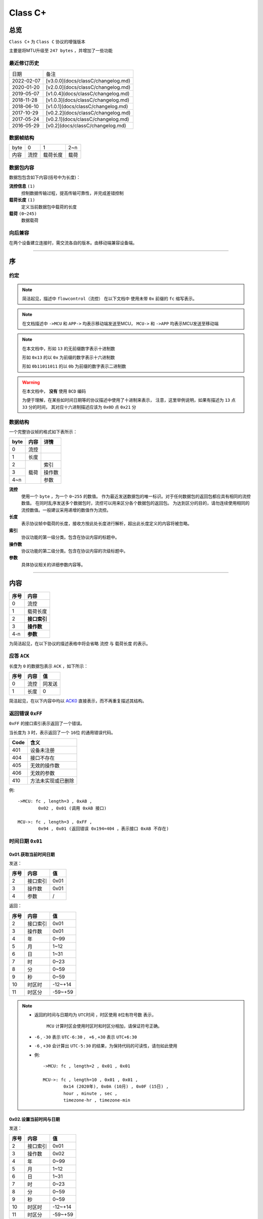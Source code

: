 
===========
 Class  C+
===========

总览
#################

``Class C+`` 为 ``Class C`` 协议的增强版本

主要是将MTU升级至 ``247 bytes`` ，并增加了一些功能

最近修订历史
====================

.. list-table::

	* - 日期
	  - 备注
	* - 2022-02-07
	  - [v3.0.0](docs/classC/changelog.md)
	* - 2020-01-20
	  - [v2.0.0](docs/classC/changelog.md)
	* - 2019-05-07
	  - [v1.0.4](docs/classC/changelog.md)
	* - 2018-11-28
	  - [v1.0.3](docs/classC/changelog.md)
	* - 2018-06-10
	  - [v1.0.1](docs/classC/changelog.md)
	* - 2017-10-29
	  - [v0.2.2](docs/classC/changelog.md)
	* - 2017-05-24
	  - [v0.2.1](docs/classC/changelog.md)
	* - 2016-05-29
	  - [v0.2](docs/classC/changelog.md)


数据帧结构
====================

.. list-table::

	* - byte
	  - 0
	  - 1
	  - 2~n
	* - 内容
	  - 流控
	  - 载荷长度
	  - 载荷

数据包内容
====================

数据包包含如下内容(括号中为长度)：

**流控信息** ``(1)``
	控制数据传输过程，提高传输可靠性，并完成差错控制

**载荷长度** ``(1)``
	定义当前数据包中载荷的长度

**载荷** ``(0~245)``
	数据载荷


向后兼容
====================

在两个设备建立连接时，需交流各自的版本。由移动端兼容设备端。

-------------

序
###################

约定
===================

.. note::
  简洁起见，描述中 ``flowcontrol（流控）`` 在以下文档中
  使用未带 ``0x`` 前缀的 ``fc`` 缩写表示。

.. note::
  在文档描述中 ``->MCU`` 和 ``APP->`` 均表示移动端发送至MCU，
  ``MCU->`` 和 ``->APP`` 均表示MCU发送至移动端

.. note::
  在本文档中，形如 ``13`` 的无前缀数字表示十进制数

  形如 ``0x13`` 的以 ``0x`` 为前缀的数字表示十六进制数

  形如 ``0b11011011`` 的以 ``0b`` 为前缀的数字表示二进制数

.. warning::
  在本文档中， **没有** 使用 ``BCD`` 编码

  为便于理解，在某些如时间日期等的协议描述中使用了十进制来表示，
  注意，这里举例说明，如果有描述为 ``13`` 点 ``33`` 分的时间，
  其对应十六进制描述应该为 ``0x0D`` 点 ``0x21`` 分


数据结构
===================

一个完整协议帧的格式如下表所示：

+------+------+--------+
| byte | 内容 | 详情   |
+======+======+========+
| 0    | 流控 |        |
+------+------+--------+
| 1    | 长度 |        |
+------+------+--------+
| 2    |      | 索引   |
+------+      +--------+
| 3    | 载荷 | 操作数 |
+------+      +--------+
| 4~n  |      | 参数   |
+------+------+--------+


**流控**
  使用一个 ``byte`` ，为一个 ``0~255`` 的数值。
  作为最近发送数据包的唯一标识。对于任何数据包的返回包都应具有相同的流控数值。
  在同时乱序发送多个数据包时，流控可以用来区分各个数据包的返回包。
  为达到区分的目的，请勿连续使用相同的流控数值。一般建议采用递增的数值作为流控。

**长度**
  表示协议帧中载荷的长度，接收方按此处长度进行解析，超出此长度定义的内容将被忽略。

**索引**
  协议功能的第一级分类。包含在协议内容的标题中。

**操作数**
  协议功能的第二级分类。包含在协议内容的次级标题中。

**参数**
  具体协议相关的详细参数内容等。

-------------


内容
###################


+------+--------------+
| 序号 | 内容         |
+======+==============+
| 0    | 流控         |
+------+--------------+
| 1    | 载荷长度     |
+------+--------------+
| 2    | **接口索引** |
+------+--------------+
| 3    | **操作数**   |
+------+--------------+
| 4-n  | **参数**     |
+------+--------------+

为简洁起见，在以下协议的描述表格中将会省略 ``流控`` 与 ``载荷长度`` 的表示。

.. _ACK0:

应答 ``ACK``
=======================

长度为 ``0`` 的数据包表示 ``ACK`` ，如下所示：

+------+------+--------+
| 序号 | 内容 |   值   |
+======+======+========+
| 0    | 流控 | 同发送 |
+------+------+--------+
| 1    | 长度 | 0      |
+------+------+--------+

简洁起见，在以下内容中均以 ACK0_ 直接表示，而不再重复描述其结构。


返回错误 ``0xFF``
=======================

``0xFF`` 的接口索引表示返回了一个错误。

当长度为 ``3`` 时，表示返回了一个 ``16位`` 的通用错误代码。

+------+--------------------+
| Code |        含义        |
+======+====================+
| 401  | 设备未注册         |
+------+--------------------+
| 404  | 接口不存在         |
+------+--------------------+
| 405  | 无效的操作数       |
+------+--------------------+
| 406  | 无效的参数         |
+------+--------------------+
| 410  | 方法未实现或已删除 |
+------+--------------------+

例::
	
	->MCU: fc , length=3 , 0xAB ,
		0x02 , 0x01 (调用 0xAB 接口)

	MCU->: fc , length=3 , 0xFF ,
		0x94 , 0x01 (返回错误 0x194=404 ，表示接口 0xAB 不存在)


时间日期 ``0x01``
=======================

0x01.获取当前时间日期
++++++++++++++++++++++++++++++++++++++++++++++++

发送：

+------+----------+------+
| 序号 |   内容   |  值  |
+======+==========+======+
| 2    | 接口索引 | 0x01 |
+------+----------+------+
| 3    | 操作数   | 0x01 |
+------+----------+------+
| 4    | 参数     | /    |
+------+----------+------+

返回：

+------+----------+---------+
| 序号 |   内容   |   值    |
+======+==========+=========+
| 2    | 接口索引 | 0x01    |
+------+----------+---------+
| 3    | 操作数   | 0x01    |
+------+----------+---------+
| 4    | 年       | 0~99    |
+------+----------+---------+
| 5    | 月       | 1~12    |
+------+----------+---------+
| 6    | 日       | 1~31    |
+------+----------+---------+
| 7    | 时       | 0~23    |
+------+----------+---------+
| 8    | 分       | 0~59    |
+------+----------+---------+
| 9    | 秒       | 0~59    |
+------+----------+---------+
| 10   | 时区时   | -12~+14 |
+------+----------+---------+
| 11   | 时区分   | -59~+59 |
+------+----------+---------+


.. note::

  + 返回的时间与日期均为 ``UTC时间`` ，时区使用 ``8位有符号数`` 表示，


	``MCU`` 计算时区会使用时区时和时区分相加，请保证符号正确。
  + ``-6`` , ``-30`` 表示 ``UTC-6:30`` ， ``+6`` , ``+30`` 表示 ``UTC+6:30``
  + ``-6`` , ``+30`` 会计算出 ``UTC-5:30`` 的结果，为保持代码的可读性，请勿如此使用

  - 例::

			->MCU: fc , length=2 , 0x01 , 0x01

			MCU->: fc , length=10 , 0x01 , 0x01 , 
				0x14 (2020年), 0x0A (10月) , 0x0F (15日) , 
				hour , minute , sec ,
				timezone-hr , timezone-min


0x02.设置当前时间与日期
++++++++++++++++++++++++++++++++++++++++++++++++

发送：

+------+----------+---------+
| 序号 |   内容   |   值    |
+======+==========+=========+
| 2    | 接口索引 | 0x01    |
+------+----------+---------+
| 3    | 操作数   | 0x02    |
+------+----------+---------+
| 4    | 年       | 0~99    |
+------+----------+---------+
| 5    | 月       | 1~12    |
+------+----------+---------+
| 6    | 日       | 1~31    |
+------+----------+---------+
| 7    | 时       | 0~23    |
+------+----------+---------+
| 8    | 分       | 0~59    |
+------+----------+---------+
| 9    | 秒       | 0~59    |
+------+----------+---------+
| 10   | 时区时   | -12~+14 |
+------+----------+---------+
| 11   | 时区分   | -59~+59 |
+------+----------+---------+

返回：ACK0_


.. note::

	+ 当未包含时区信息(长度为8)时，视参数时间为 ``本地时间`` ，否则为 ``UTC时间``

	- 例1::

		->MCU: fc , length=8 , 0x01 , 0x02 ,
			year(0-99) , month , day , hour , minute , sec

		MCU->: ACK

	- 例2::

		->MCU: fc , length=10 , 0x01 , 0x02 ,
			year(0-99) , month , day , hour , minute , sec ,
			timezone-hr , timezone-min

		MCU->: ACK


指针控制 ``0x02``
====================

指针参数由 ``属性`` 和对应的 ``值`` 来确定。
属性列表如下：

+------------------------+-------------+
|      属性(1 byte)      | 值(n bytes) |
+========================+=============+
| * 物理位置[ ``0x01`` ] |             |
| * 逻辑位置[ ``0x02`` ] |             |
| * 运行模式[ ``0x03`` ] | xxxx        |
+------------------------+-------------+

其中 ``物理位置`` 和 ``逻辑位置`` 的定义及指针驱动原理见 :ref:`「行针控制」 <hand_move_doc>`,
运行模式列表如下：

+------------------------+------+
|        运行模式        | Hex  |
+========================+======+
| 正常                   | 0x00 |
+------------------------+------+
| 停针                   | 0x01 |
+------------------------+------+
| 快速正转               | 0x02 |
+------------------------+------+
| 快速反转               | 0x03 |
+------------------------+------+
| 手动调整( ``+3.5.1`` ) | 0x04 |
+------------------------+------+

.. note::
  未特殊说明时，物理位置与逻辑位置均采用 ``2`` 字节宽度

  访问 :ref:`「设备列表」 <device_list>` 获取不同设备的齿轮箱配置


0x01.获取
++++++++++

发送：

+------+----------+------+
| 序号 |   内容   |  值  |
+======+==========+======+
| 2    | 接口索引 | 0x02 |
+------+----------+------+
| 3    | 操作数   | 0x01 |
+------+----------+------+
| 4    | 对象     | x    |
+------+----------+------+
| 5    | 属性     | x    |
+------+----------+------+

返回：

+------+----------+------+
| 序号 |   内容   |  值  |
+======+==========+======+
| 2    | 接口索引 | 0x02 |
+------+----------+------+
| 3    | 操作数   | 0x01 |
+------+----------+------+
| 4    | 对象     | x    |
+------+----------+------+
| 5    | 属性     | x    |
+------+----------+------+
| 6~n  | 参数     | x    |
+------+----------+------+

例::

	->MCU: fc , length=4 , 0x02 , 0x01 ,
		0x01(attr1:编号01的机芯) , 0x01(attr2:物理位置)

	MCU->: fc , length=6 , 0x02 , 0x01 ,
		0x01(attr1:编号01的机芯) , 0x01(attr2:物理位置) ,
		0x10 , 0x27(0x2710=10000)

0x02.设置
+++++++++++++

发送：

+------+----------+------+
| 序号 |   内容   |  值  |
+======+==========+======+
| 2    | 接口索引 | 0x02 |
+------+----------+------+
| 3    | 操作数   | 0x02 |
+------+----------+------+
| 4    | 对象     | x    |
+------+----------+------+
| 5    | 属性     | x    |
+------+----------+------+
| 6~n  | 参数     | x    |
+------+----------+------+

返回：ACK0_

.. note::
  当设置为非正常走时模式，设备会启动一个 ``30`` 秒的超时定时器，
  超时后自动恢复正常模式。重发设置指令可以将超时重置为 ``30`` 秒。
  当需要维持所设置状态时，建议间隔 ``10`` 秒左右重复发送此命令。

例::

	->MCU: fc , length=6 , 0x02 , 0x02 ,
		0x01(attr1:编号01的机芯) , 0x01(attr2:物理位置) ,
		0x10 , 0x27(0x2710=10000)

	MCU->: ACK


通知提醒 ``0x03``
====================

参数使用1个 ``byte`` 中的8个 ``bit`` 来分别表示提醒种类，如下表所示：

+---------+-------+
| 参数bit | 含义  |
+=========+=======+
| 7       | \\    |
+---------+-------+
| 6       | \\    |
+---------+-------+
| 5       | \\    |
+---------+-------+
| 4       | \\    |
+---------+-------+
| 3       | EMAIL |
+---------+-------+
| 2       | 来电  |
+---------+-------+
| 1       | 其他  |
+---------+-------+
| 0       | \\    |
+---------+-------+

.. note::
  app提醒包含在其他类别中

0x01.更新
+++++++++++++

发送：

+------+----------+------+
| 序号 |   内容   |  值  |
+======+==========+======+
| 2    | 接口索引 | 0x03 |
+------+----------+------+
| 3    | 操作数   | 0x01 |
+------+----------+------+
| 4    | 参数bit  | x    |
+------+----------+------+

返回：ACK0_


例1::

	->MCU: fc , length=3 ,
		0x03 , 0x01 , 0x04 (来电)

	MCU->: ACK

例2::

	->MCU: fc , length=3 ,
		0x03 , 0x01 , 0x02 (其他)

	MCU->: ACK

0x02.取消
+++++++++++++

发送：

+------+----------+------+
| 序号 |   内容   |  值  |
+======+==========+======+
| 2    | 接口索引 | 0x03 |
+------+----------+------+
| 3    | 操作数   | 0x02 |
+------+----------+------+
| 4    | 参数bit  | x    |
+------+----------+------+

返回：ACK0_

例::

	->MCU: fc , length=3 ,
		0x03 , 0x02 , 0x04 (取消电话)

	MCU->: ack

0x03.设置/获取间隔
+++++++++++++++++++

.. note::
  设置提醒间隔。

发送：

+------+----------+-----------+
| 序号 |   内容   |    值     |
+======+==========+===========+
| 2    | 接口索引 | 0x03      |
+------+----------+-----------+
| 3    | 操作数   | 0x03      |
+------+----------+-----------+
| 4    | 设置     | 0x01      |
+------+----------+-----------+
| 5~6  | 提醒间隔 | 2字节秒数 |
+------+----------+-----------+

返回：ACK0_

.. note::
  获取提醒间隔

发送：

+------+----------+------+
| 序号 |   内容   |  值  |
+======+==========+======+
| 2    | 接口索引 | 0x03 |
+------+----------+------+
| 3    | 操作数   | 0x03 |
+------+----------+------+
| 4    | 获取     | 0x00 |
+------+----------+------+

返回：

+------+----------+-----------+
| 序号 |   内容   |    值     |
+======+==========+===========+
| 2    | 接口索引 | 0x03      |
+------+----------+-----------+
| 3    | 操作数   | 0x03      |
+------+----------+-----------+
| 4~5  | 提醒间隔 | 2字节秒数 |
+------+----------+-----------+

例1::

	->MCU: fc , length=5 ,
		0x03 , 0x03 , 0x01 , 0x02 , 0x01 (表示提醒间隔设置为0x0102=258秒)

	MCU->: ack

例2::

	->MCU: fc , length=3 , 0x03 , 0x03 , 0x00

	MCU->: fc , length=4 ,
		0x03 , 0x03 , 0x04 , 0x01 (表示获取到提醒间隔为0x0104=260秒)

0x04.设置提醒开关
++++++++++++++++++

发送：

+------+----------+------+
| 序号 |   内容   |  值  |
+======+==========+======+
| 2    | 接口索引 | 0x03 |
+------+----------+------+
| 3    | 操作数   | 0x04 |
+------+----------+------+
| 4    | 设置     | 0x01 |
+------+----------+------+
| 5    | 参数     | x    |
+------+----------+------+

返回：ACK0_

.. note::
  使用 ``0xFF`` 参数可简单的开启所有提醒。
  使用 ``0x00`` 参数可简单的关闭所有提醒。

例1::

	->MCU: fc , length=4 ,
		0x03 , 0x04 , 0x01 , 0x04 (来电提醒开启，且其他提醒关闭)

	MCU->: ACK

例2::

	->MCU: fc , length=4 ,
		0x03 , 0x04 , 0x01 , 0x02 (其他提醒开启，且来电提醒关闭)

	MCU->: ACK

例3::

	->MCU: fc , length=4 ,
		0x03 , 0x04 , 0x01 , 0x06 (其他与来电提醒均开启)

	MCU->: ACK

0x05.获取提醒开关
++++++++++++++++++

发送：

+------+----------+------+
| 序号 |   内容   |  值  |
+======+==========+======+
| 2    | 接口索引 | 0x03 |
+------+----------+------+
| 3    | 操作数   | 0x05 |
+------+----------+------+
| 4    | 获取     | 0x02 |
+------+----------+------+

返回：

+------+----------+------+
| 序号 |   内容   |  值  |
+======+==========+======+
| 2    | 接口索引 | 0x03 |
+------+----------+------+
| 3    | 操作数   | 0x05 |
+------+----------+------+
| 4    | 参数     | x    |
+------+----------+------+

例1::

	->MCU: fc , length=3 , 0x03 , 0x05 , 0x02

	MCU->: fc , length=3 ,
		0x03 , 0x05 , 0x04 (来电提醒开启，其他提醒关闭)

例2::

	->MCU: fc , length=3 , 0x03 , 0x05 , 0x02

	MCU->: fc , length=3 ,
		0x03 , 0x05 , 0xff (所有提醒均开启)



0x11. 内容推送
+++++++++++++++

推送提醒内容至屏幕显示

发送：

+------+----------+------+
| 序号 |   内容   |  值  |
+======+==========+======+
| 2    | 接口索引 | 0x03 |
+------+----------+------+
| 3    | 操作数   | 0x11 |
+------+----------+------+
| 4~n  | 参数     | x    |
+------+----------+------+

返回：ACK0_

.. note::
  当超过单帧数据长度时，使用 **总览** 中描述的延续包传输方式。

例1:
	这个示例发送了如下一段文本：
	「 ``这是一段测试文本, 用来测试显示推送内容的功能。`` 」::

		->MCU: fc , 2(索引和操作数长度)+67(字符串长度) , 0x03 , 0x11 , 
			0xe8 , 0xbf , 0x99 , 0xe6 ,
			0x98 , 0xaf , 0xe4 , 0xb8 , 0x80 , 0xe6 ,
			0xae , 0xb5 , 0xe6 , 0xb5 , 0x8b , 0xe8 ,
			0xaf , 0x95 , 0xe6 , 0x96 , 0x87 , 0xe6 ,
			0x9c , 0xac , 0x2c , 0xe7 , 0x94 , 0xa8 ,
			0xe6 , 0x9d , 0xa5 , 0xe6 , 0xb5 , 0x8b , 
			0xe8 , 0xaf , 0x95 , 0xe6 , 0x98 , 0xbe , 
			0xe7 , 0xa4 , 0xba , 0xe6 , 0x8e , 0xa8 , 
			0xe9 , 0x80 , 0x81 , 0xe5 , 0x86 , 0x85 , 
			0xe5 , 0xae , 0xb9 , 0xe7 , 0x9a , 0x84 , 
			0xe5 , 0x8a , 0x9f , 0xe8 , 0x83 , 0xbd , 
			0xe3 , 0x80 , 0x82

		MCU->: ack


系统设置 ``0x04``
====================

0x01.设置节电时间
++++++++++++++++++++

发送：

+------+----------+------+
| 序号 |   内容   |  值  |
+======+==========+======+
| 2    | 接口索引 | 0x04 |
+------+----------+------+
| 3    | 操作数   | 0x01 |
+------+----------+------+
| 4    | 起始时   | x    |
+------+----------+------+
| 5    | 起始分   | x    |
+------+----------+------+
| 6    | 结束分   | x    |
+------+----------+------+
| 7    | 结束分   | x    |
+------+----------+------+
| 8    | 开关     | 1/0  |
+------+----------+------+

返回：ACK0_

例::

  ->MCU: fc ,  length=7 ,  0x04 ,  0x01 ,
	23 ,  30 ,  7 ,  20 ,  0x01 (节电时间设置为:  23:30 - 7:20 )

  MCU->: ack


.. note::
  当设备在节电时间段内，会自动断开蓝牙连接，关闭蓝牙。
  对设备的操作，比如按下按键，会暂时取消节电状态，
  直到5-10分钟内没有操作，重新进入节电状态

0x02.获取节电时间
++++++++++++++++++++

发送：

+------+----------+------+
| 序号 |   内容   |  值  |
+======+==========+======+
| 2    | 接口索引 | 0x04 |
+------+----------+------+
| 3    | 操作数   | 0x02 |
+------+----------+------+

返回：

+------+----------+------+
| 序号 |   内容   |  值  |
+======+==========+======+
| 2    | 接口索引 | 0x04 |
+------+----------+------+
| 3    | 操作数   | 0x02 |
+------+----------+------+
| 4    | 起始时   | x    |
+------+----------+------+
| 5    | 起始分   | x    |
+------+----------+------+
| 6    | 结束分   | x    |
+------+----------+------+
| 7    | 结束分   | x    |
+------+----------+------+
| 8    | 开关     | 1/0  |
+------+----------+------+

例::

  ->MCU: fc ,  length=2 ,  0x04 ,  0x02

  MCU->: fc ,  length=7 ,  0x04 ,  0x02 ,
	23 ,  30 ,  7 ,  20,  0x01


0x11.设置开关功能位
++++++++++++++++++++


开关功能位定义：

+---------+----------+
| 参数bit |   含义   |
+=========+==========+
| 7       | \\       |
+---------+----------+
| 6       | \\       |
+---------+----------+
| 5       | \\       |
+---------+----------+
| 4       | \\       |
+---------+----------+
| 3       | \\       |
+---------+----------+
| 2       | \\       |
+---------+----------+
| 1       | 抬手亮屏 |
+---------+----------+
| 0       | \\       |
+---------+----------+

发送：

+------+----------+------+
| 序号 |   内容   |  值  |
+======+==========+======+
| 2    | 接口索引 | 0x04 |
+------+----------+------+
| 3    | 操作数   | 0x11 |
+------+----------+------+
| 4    | 参数     | x    |
+------+----------+------+

返回：ACK0_

例1::

	->MCU: fc ,  length=3 ,  0x04 ,
		0x11 ,  0x02 (打开抬手亮屏)

	MCU->: ACK


例2::

	->MCU: fc ,  length=3 ,  0x04 ,
		0x11 ,  0x00 (关闭抬手亮屏)

	MCU->: ACK

0x12.获取开关功能位
++++++++++++++++++++

发送：

+------+----------+------+
| 序号 |   内容   |  值  |
+======+==========+======+
| 2    | 接口索引 | 0x04 |
+------+----------+------+
| 3    | 操作数   | 0x12 |
+------+----------+------+

返回：

+------+----------+------+
| 序号 |   内容   |  值  |
+======+==========+======+
| 2    | 接口索引 | 0x04 |
+------+----------+------+
| 3    | 操作数   | 0x12 |
+------+----------+------+
| 4    | 参数     | x    |
+------+----------+------+

例::

	->MCU: fc ,  length=2 ,  0x04 ,  0x12

	MCU->: fc ,  length=3 ,  0x04 ,  0x12 ,
		0x02 (抬手亮屏已打开)


闹钟设定 ``0x05``
====================

.. note::
  除非特殊说明，否则一般默认支持 ``5`` 组闹钟

在闹钟设置中，使用1个byte的8个bit来表示重复设置的内容，如下表所示：

+---------+----------+
| 参数bit |   含义   |
+=========+==========+
| 7       | 是否重复 |
+---------+----------+
| 6       | Sat      |
+---------+----------+
| 5       | Fri      |
+---------+----------+
| 4       | Thu      |
+---------+----------+
| 3       | Wed      |
+---------+----------+
| 2       | Tue      |
+---------+----------+
| 1       | Mon      |
+---------+----------+
| 0       | Sun      |
+---------+----------+

0x01.设置闹钟
+++++++++++++++++

发送：

+------+----------------+-------------+
| 序号 |      内容      |     值      |
+======+================+=============+
| 2    | 接口索引       | 0x05        |
+------+----------------+-------------+
| 3    | 操作数         | 0x01        |
+------+----------------+-------------+
| 4    | 第一组闹钟时   | x           |
+------+----------------+-------------+
| 5    | 第一组闹钟分   | x           |
+------+----------------+-------------+
| 6    | 第一组重复设置 | x           |
+------+----------------+-------------+
| 7    | 第一组开关     | 0为关,1为开 |
+------+----------------+-------------+
| 8    | 第二组闹钟时   | x           |
+------+----------------+-------------+
| 9    | 第二组闹钟分   | x           |
+------+----------------+-------------+
| 10   | 第二组重复设置 | x           |
+------+----------------+-------------+
| 11   | 第二组开关     | 0为关,1为开 |
+------+----------------+-------------+
| 12   | 第三组闹钟时   | x           |
+------+----------------+-------------+
| 13   | 第三组闹钟分   | x           |
+------+----------------+-------------+
| 14   | 第三组重复设置 | x           |
+------+----------------+-------------+
| 15   | 第三组开关     | 0为关,1为开 |
+------+----------------+-------------+
| ...  | ...            | ...         |
+------+----------------+-------------+

返回：ACK0_

.. note::
  设置闹钟时，如果发送闹钟组数少于最大支持组数，则未设置的闹钟将被置为关闭

例1::

	->MCU:   fc ,  length ,  0x05 ,  0x01 ,
		8 ,  14 ,  0xBE ,  1
		(设置第一组闹钟，时间: 8:14  重复: 周一 - 周五  开启 其他关闭)

	MCU->:   ack

例2::

	->MCU:   fc ,  length ,  0x05 ,  0x01 ,
		8 ,  14 ,  0xBE ,  1 , (设置第一组闹钟，时间: 8:14  重复: 周一 - 周五  闹钟开启)
		9 ,  30 ,  0x00 ,  1 , (设置第二组闹钟，时间: 9:30  重复: 无  闹钟开启)
		10 ,  30 ,  0xC1 ,  1 , (设置第三组闹钟，时间: 10:30  重复: 周六 - 周日  闹钟开启)
		8 ,  00 ,  0x92 ,  1 , (设置第四组闹钟，时间: 8:00  重复: 周一 、 周四  闹钟开启)
		(其他未设置闹钟关闭)
	
  MCU->:   ack

0x02.获取闹钟
+++++++++++++++++

发送：

+------+----------+------+
| 序号 |   内容   |  值  |
+======+==========+======+
| 2    | 接口索引 | 0x05 |
+------+----------+------+
| 3    | 操作数   | 0x02 |
+------+----------+------+

返回：

+------+----------+------+
| 序号 |   内容   |  值  |
+======+==========+======+
| 2    | 接口索引 | 0x05 |
+------+----------+------+
| 3    | 操作数   | 0x02 |
+------+----------+------+
| 4    | 闹钟时   | x    |
+------+----------+------+
| 5    | 闹钟分   | x    |
+------+----------+------+
| 6    | 重复设置 | x    |
+------+----------+------+
| 7    | 开关     | x    |
+------+----------+------+
| 8~n  | ...      | ...  |
+------+----------+------+


例::

	->MCU:fc ,  length=2 ,  0x05 ,  0x02 ,

	MCU->:fc ,  length=22 ,  0x05 ,  0x02 ,
		10 ,  25 ,  0xC1 ,  1 (第一组闹钟，时间: 10:25  重复: 周六/周日  闹钟开启)
		9 ,  30 ,  0x00 ,  0 , (第二组闹钟，时间: 9:30  重复: 无  闹钟关闭)
		10 ,  30 ,  0xC1 ,  0 , (第三组闹钟，时间: 10:30  重复: 周六 - 周日  闹钟关闭)
		8 ,  00 ,  0x92 ,  1 , (第四组闹钟，时间: 8:00  重复: 周一 、 周四  闹钟开启)
		8 ,  14 ,  0xBE ,  0 , (第五组闹钟，时间: 8:14  重复: 周一 - 周五  闹钟关闭)


0x81.设置闹钟(兼容)
+++++++++++++++++

发送：

+------+----------+-------------+
| 序号 |   内容   |     值      |
+======+==========+=============+
| 2    | 接口索引 | 0x05        |
+------+----------+-------------+
| 3    | 操作数   | 0x81        |
+------+----------+-------------+
| 4    | 闹钟序号 | x           |
+------+----------+-------------+
| 5    | 闹钟时   | x           |
+------+----------+-------------+
| 6    | 闹钟分   | x           |
+------+----------+-------------+
| 7    | 重复设置 | x           |
+------+----------+-------------+
| 8    | 开关     | 0为关,1为开 |
+------+----------+-------------+

闹钟序号最小为 ``1``，发送 ``0`` 时，视为 ``1``

返回：ACK0_

例1::

	->MCU:   fc ,  length=7 ,  0x05 ,  0x81 ,
		1 ,
		8 ,  14 ,  0xBE ,  1
		(设置第一组闹钟，时间: 8:14  重复: 周一 - 周五  开启 其他关闭)

	MCU->:   ack


系统信息 ``0x06``
====================


0x21. 获取设备分类识别码
+++++++++++++++++++++++++++++

发送:

+------+----------+------+
| 序号 |   内容   |  值  |
+======+==========+======+
| 2    | 接口索引 | 0x06 |
+------+----------+------+
| 3    | 操作数   | 0x21 |
+------+----------+------+

返回:

+------+----------+------+
| 序号 |   内容   |  值  |
+======+==========+======+
| 2    | 接口索引 | 0x06 |
+------+----------+------+
| 3    | 操作数   | 0x21 |
+------+----------+------+
| 4    | 识别码   | x    |
+------+----------+------+

例::

	APP->: fc , length=2 , 0x06 , 0x21

	->APP: fc , length , 0x06 , 0x21 ,
		0x01(识别码)

.. note::
  设备分类识别码同时放置于广播包厂商信息的第 ``3`` 个字节处


.. note::
  访问 :ref:`「设备列表」 <device_list>` 获取更多信息

0x22. 获取设备唯一识别码
+++++++++++++++++++++++++

发送:

+------+----------+------+
| 序号 |   内容   |  值  |
+======+==========+======+
| 2    | 接口索引 | 0x06 |
+------+----------+------+
| 3    | 操作数   | 0x22 |
+------+----------+------+

返回:

+------+----------+------+
| 序号 |   内容   |  值  |
+======+==========+======+
| 2    | 接口索引 | 0x06 |
+------+----------+------+
| 3    | 操作数   | 0x22 |
+------+----------+------+
| 4~n  | 识别码   | x    |
+------+----------+------+


例::

	APP->: fc , length=2 , 0x06 , 0x22

	->APP: fc , length , 0x06 , 0x22 ,
		{0xA1,0xB2,0xC3,0xD4,0xE5,0xF6}(唯一识别码)

.. note::
  返回的长度由具体设备决定，一般不少于 ``6`` 个字节



0x10.获取OTA名称
++++++++++++++++++

发送:

+------+----------+-----------------+
| 序号 |   内容   |       值        |
+======+==========+=================+
| 2    | 接口索引 | 0x06            |
+------+----------+-----------------+
| 3    | 操作数   | 0x10            |
+------+----------+-----------------+
| 3    | 内容选择 | * 0x00:项目名称 |
|      |          | * 0x01:分支名称 |
+------+----------+-----------------+

返回:

+------+----------+--------+
| 序号 |   内容   |   值   |
+======+==========+========+
| 2    | 接口索引 | 0x06   |
+------+----------+--------+
| 3    | 操作数   | 0x10   |
+------+----------+--------+
| 4~n  | 字符串   | string |
+------+----------+--------+

例1::

	APP->: fc , length=3 , 0x06 ,
		0x10 , 0x00

	->APP: fc , length , 0x06 ,
		0x10 , "CSW-V1-30"

例2::

  	APP->: fc , length=3 , 0x06 , 0x10 , 0x01

	->APP: fc , length , 0x06 , 0x10 , "LSK"

0x11.获取固件版本
+++++++++++++++++++++++++++++

发送:

+------+----------+------+
| 序号 |   内容   |  值  |
+======+==========+======+
| 2    | 接口索引 | 0x06 |
+------+----------+------+
| 3    | 操作数   | 0x11 |
+------+----------+------+

返回:

+------+----------+--------+
| 序号 |   内容   |   值   |
+======+==========+========+
| 2    | 接口索引 | 0x06   |
+------+----------+--------+
| 3    | 操作数   | 0x11   |
+------+----------+--------+
| 4~n  | 字符串   | string |
+------+----------+--------+

例::

	APP->: fc , length=2 , 0x06 , 0x11

	->APP: fc , length=XX , 0x06 , 0x11 ,
		'v' , '1' , '.' , '0' , '.' , '0'


0x12.获取编译日期
+++++++++++++++++++++++++++++

发送:

+------+----------+------+
| 序号 |   内容   |  值  |
+======+==========+======+
| 2    | 接口索引 | 0x06 |
+------+----------+------+
| 3    | 操作数   | 0x12 |
+------+----------+------+

返回:

+------+----------+--------+
| 序号 |   内容   |   值   |
+======+==========+========+
| 2    | 接口索引 | 0x06   |
+------+----------+--------+
| 3    | 操作数   | 0x12   |
+------+----------+--------+
| 4~n  | 字符串   | string |
+------+----------+--------+


例::

	APP->: fc , length=2 , 0x06 , 0x12

	->APP: fc , length , 0x06 , 0x12 ,
		{日期字符串}


0x13.获取编译时间
+++++++++++++++++++++++++++++

发送:

+------+----------+------+
| 序号 |   内容   |  值  |
+======+==========+======+
| 2    | 接口索引 | 0x06 |
+------+----------+------+
| 3    | 操作数   | 0x13 |
+------+----------+------+

返回:

+------+----------+--------+
| 序号 |   内容   |   值   |
+======+==========+========+
| 2    | 接口索引 | 0x06   |
+------+----------+--------+
| 3    | 操作数   | 0x13   |
+------+----------+--------+
| 4~n  | 字符串   | string |
+------+----------+--------+

例::

	APP->: fc , length=2 , 0x06 , 0x13

	->APP: fc , length , 0x06 , 0x13 ,
		{时间字符串}


0x14.获取编译序列号
+++++++++++++++++++++++++++++

发送:

+------+----------+------+
| 序号 |   内容   |  值  |
+======+==========+======+
| 2    | 接口索引 | 0x06 |
+------+----------+------+
| 3    | 操作数   | 0x14 |
+------+----------+------+

返回:

+------+----------+--------+
| 序号 |   内容   |   值   |
+======+==========+========+
| 2    | 接口索引 | 0x06   |
+------+----------+--------+
| 3    | 操作数   | 0x14   |
+------+----------+--------+
| 4~n  | 字符串   | string |
+------+----------+--------+

例::

	APP->: fc , length=2 , 0x06 , 0x14

	->APP: fc , length , 0x06 , 0x14 ,
		{序列号字符串}


0x03.系统类型
+++++++++++++++++++++++++++++

+---------+------+
|  系统   |  值  |
+=========+======+
| iOS     | 0x00 |
+---------+------+
| Android | 0x01 |
+---------+------+
| Other   | 0xFF |
+---------+------+

.. note::
  本条指令根据长度区分是获取还是设置，长度为 ``2`` 则为获取，为 ``3`` 则为设置

获取:

+------+----------+------+
| 序号 |   内容   |  值  |
+======+==========+======+
| 2    | 接口索引 | 0x06 |
+------+----------+------+
| 3    | 操作数   | 0x03 |
+------+----------+------+

返回:

+------+----------+------+
| 序号 |   内容   |  值  |
+======+==========+======+
| 2    | 接口索引 | 0x06 |
+------+----------+------+
| 3    | 操作数   | 0x03 |
+------+----------+------+
| 4    | 系统类型 | x    |
+------+----------+------+

例::

	APP->: fc , length=2 , 0x06 , 0x03

	->APP: fc , length=3 , 0x06 , 0x03 ,
		0x00(ios)

设置:

+------+----------+------+
| 序号 |   内容   |  值  |
+======+==========+======+
| 2    | 接口索引 | 0x06 |
+------+----------+------+
| 3    | 操作数   | 0x03 |
+------+----------+------+
| 4    | 系统类型 | x    |
+------+----------+------+

返回：ACK0_

例::

	APP->: fc , length=3 , 0x06 , 0x03 ,
		0x01(android)

	->APP: ack

0x04.广播名称
+++++++++++++++++++++++++++++

获取:

+------+----------+------+
| 序号 |   内容   |  值  |
+======+==========+======+
| 2    | 接口索引 | 0x06 |
+------+----------+------+
| 3    | 操作数   | 0x04 |
+------+----------+------+
| 4    | 获取     | 0x00 |
+------+----------+------+

返回:

+------+----------+------+
| 序号 |   内容   |  值  |
+======+==========+======+
| 2    | 接口索引 | 0x06 |
+------+----------+------+
| 3    | 操作数   | 0x04 |
+------+----------+------+
| 4    | 字符串   | x    |
+------+----------+------+

例::
	
	->MCU: fc , length=3 , 0x06 , 0x04 , 0x00

	MCU->: fc , length=8 , 0x06 , 0x04 ,
		'C' , 'O' , 'R' , 'U' , 'M' , 'I'

设置:

+------+----------+--------+
| 序号 |   内容   |   值   |
+======+==========+========+
| 2    | 接口索引 | 0x06   |
+------+----------+--------+
| 3    | 操作数   | 0x04   |
+------+----------+--------+
| 4    | 设置     | 0x01   |
+------+----------+--------+
| 5~n  | 名称     | string |
+------+----------+--------+

返回：ACK0_

例::

	->MCU: fc , length=7 , 0x06 , 0x04 , 0x01 ,
		'T' , 'E' , 'S' , 'T'

	MCU->: ACK

.. note::
	更改广播名称后，重启生效。可询问用户是否立即重启，然后发送重启命令。

.. note::
  广播名称设置不能超过12字节。如果长度为 ``0`` ，或者第一个字节为 ``0x00`` ，将视为无效。
  iOS可能由于缓存原因不会立即更新显示名称


0x05.获取MAC地址
+++++++++++++++++++++++++++++

获取:

+------+----------+------+
| 序号 |   内容   |  值  |
+======+==========+======+
| 2    | 接口索引 | 0x06 |
+------+----------+------+
| 3    | 操作数   | 0x05 |
+------+----------+------+
| 4    | 获取     | 0x00 |
+------+----------+------+

返回:

+------+----------+------+
| 序号 |   内容   |  值  |
+======+==========+======+
| 2    | 接口索引 | 0x06 |
+------+----------+------+
| 3    | 操作数   | 0x05 |
+------+----------+------+
| 4~9  | mac地址  | x    |
+------+----------+------+

例::

	->MCU: fc , length=3 , 0x06 , 0x05 , 0x00

	MCU->: fc , length=8 , 0x06 , 0x05 ,
		0xDE , 0xAD , 0xBF , 0xCC , 0xAA , 0xEE



0x06. 获取绑定状态
+++++++++++++++++++++++++++++++++++

获取:

+------+----------+------+
| 序号 |   内容   |  值  |
+======+==========+======+
| 2    | 接口索引 | 0x06 |
+------+----------+------+
| 3    | 操作数   | 0x06 |
+------+----------+------+

返回:

+------+----------+------+
| 序号 |   内容   |  值  |
+======+==========+======+
| 2    | 接口索引 | 0x06 |
+------+----------+------+
| 3    | 操作数   | 0x06 |
+------+----------+------+
| 4    | 绑定状态 | x    |
+------+----------+------+


例::

	->MCU: fc , length=2 , 0x06 , 0x06

	MCU->: fc , length=3 , 0x06 , 0x06 ,
		0x01(已绑定)



0x30. 获取马达使用率数据
+++++++++++++++++++++++++++++++++++++++++

获取:

+------+----------+------+
| 序号 |   内容   |  值  |
+======+==========+======+
| 2    | 接口索引 | 0x06 |
+------+----------+------+
| 3    | 操作数   | 0x30 |
+------+----------+------+
| 4    | 获取     | 0x01 |
+------+----------+------+

返回:

+-------+------------------+------+
| 序号  |       内容       |  值  |
+=======+==================+======+
| 2     | 接口索引         | 0x06 |
+-------+------------------+------+
| 3     | 操作数           | 0x30 |
+-------+------------------+------+
| 4~7   | 总震动时长(ms)   | x    |
+-------+------------------+------+
| 8~11  | 提醒震动次数(次) | x    |
+-------+------------------+------+
| 12~15 | 提醒震动时长(ms) | x    |
+-------+------------------+------+

例::

	->MCU :  fc , length=3 , 0x06 , 0x30 , 0x01

	MCU-> :  fc , length=14 , 0x06 , 0x30 ,
		0x34 , 0x02 , 0x01 , 0x00 , (总震动时长=0x10234=66.100秒)
		0x28 , 0x00 , 0x00 , 0x00 , (提醒震动=0x28=40次)
		0x40 , 0x9c , 0x00 , 0x00   (提醒震动时长=0x9c40=40.000秒)

清除:

+------+----------+------+
| 序号 |   内容   |  值  |
+======+==========+======+
| 2    | 接口索引 | 0x06 |
+------+----------+------+
| 3    | 操作数   | 0x30 |
+------+----------+------+
| 4    | 清除     | 0x04 |
+------+----------+------+

返回：ACK0_



0x31. 获取屏幕使用率数据
+++++++++++++++++++++++++++++++++++++++++

获取:

+------+----------+------+
| 序号 |   内容   |  值  |
+======+==========+======+
| 2    | 接口索引 | 0x06 |
+------+----------+------+
| 3    | 操作数   | 0x31 |
+------+----------+------+
| 4    | 获取     | 0x01 |
+------+----------+------+

返回:

+-------+------------------+------+
| 序号  |       内容       |  值  |
+=======+==================+======+
| 2     | 接口索引         | 0x06 |
+-------+------------------+------+
| 3     | 操作数           | 0x31 |
+-------+------------------+------+
| 4~7   | 总亮屏时长(ms)   | x    |
+-------+------------------+------+
| 8~11  | 抬腕亮屏次数(次) | x    |
+-------+------------------+------+
| 12~15 | 抬腕亮屏时长(ms) | x    |
+-------+------------------+------+

例::

	->MCU :  fc , length=3 , 0x06 , 0x31 , 0x01

	MCU-> :  fc , length=14 , 0x06 , 0x31 ,
		0x10 , 0x0e , 0x00 , 0x00 , (总亮屏时长=0xe10=3600秒)
		0x20 , 0x03 , 0x00 , 0x00 , (抬腕亮屏次数=0x320=800次)
		0x57 , 0x04 , 0x00 , 0x00   (抬腕亮屏时长=0x457=1111秒)

清除:

+------+----------+------+
| 序号 |   内容   |  值  |
+======+==========+======+
| 2    | 接口索引 | 0x06 |
+------+----------+------+
| 3    | 操作数   | 0x31 |
+------+----------+------+
| 4    | 清除     | 0x04 |
+------+----------+------+

返回：ACK0_


0x32. 获取心率使用率数据
+++++++++++++++++++++++++++++++++++++++++

获取:

+------+----------+------+
| 序号 |   内容   |  值  |
+======+==========+======+
| 2    | 接口索引 | 0x06 |
+------+----------+------+
| 3    | 操作数   | 0x32 |
+------+----------+------+
| 4    | 获取     | 0x01 |
+------+----------+------+

返回:

+------+------------------+------+
| 序号 |       内容       |  值  |
+======+==================+======+
| 2    | 接口索引         | 0x06 |
+------+------------------+------+
| 3    | 操作数           | 0x32 |
+------+------------------+------+
| 4~7  | 心率测量时长(s)  | x    |
+------+------------------+------+
| 8~11 | 心率测量次数(次) | x    |
+------+------------------+------+

例::

	->MCU :  fc , length=3 , 0x06 , 0x32 , 0x01

	MCU-> :  fc , length=10 , 0x06 , 0x32 ,
		0x83 , 0x04 , 0x00 , 0x00 , (心率测量=0x483=1155秒)
		0x19 , 0x00 , 0x00 , 0x00 , (心率测量次数=0x19=25次)

清除:

+------+----------+------+
| 序号 |   内容   |  值  |
+======+==========+======+
| 2    | 接口索引 | 0x06 |
+------+----------+------+
| 3    | 操作数   | 0x32 |
+------+----------+------+
| 4    | 清除     | 0x04 |
+------+----------+------+

返回：ACK0_


0x33. 获取蓝牙使用率数据
+++++++++++++++++++++++++++++++++++++++++

获取:

+------+----------+------+
| 序号 |   内容   |  值  |
+======+==========+======+
| 2    | 接口索引 | 0x06 |
+------+----------+------+
| 3    | 操作数   | 0x33 |
+------+----------+------+
| 4    | 获取     | 0x01 |
+------+----------+------+

返回:

+------+-----------------+------+
| 序号 |      内容       |  值  |
+======+=================+======+
| 2    | 接口索引        | 0x06 |
+------+-----------------+------+
| 3    | 操作数          | 0x33 |
+------+-----------------+------+
| 4~7  | 蓝牙广播时长(s) | x    |
+------+-----------------+------+
| 8~11 | 蓝牙连接时长(s) | x    |
+------+-----------------+------+


例::

	->MCU :  fc , length=3 , 0x06 , 0x33 , 0x01

	MCU-> :  fc , length=14 , 0x06 , 0x33 ,
		0x03 , 0x02 , 0x01 , 0x00 , (广播=0x10203=66051秒)
		0x01 , 0x02 , 0x03 , 0x00 , (连接=0x30201=197121秒)
		0x71 , 0x00 , 0x00 , 0x00   (断开=0x71=113次)

清除:

+------+----------+------+
| 序号 |   内容   |  值  |
+======+==========+======+
| 2    | 接口索引 | 0x06 |
+------+----------+------+
| 3    | 操作数   | 0x33 |
+------+----------+------+
| 4    | 清除     | 0x04 |
+------+----------+------+

返回：ACK0_



系统操作 ``0x07``
====================

0xE0-0xE2.链路测试
++++++++++++++++++++++

+------+----------+-----------+
| 序号 |   内容   |    值     |
+======+==========+===========+
| 2    | 接口索引 | 0x07      |
+------+----------+-----------+
| 3    | 操作数   | 0xE0/0xE2 |
+------+----------+-----------+

例::

	APP->: fc , length=2 , 0x07 , 0xE0
	->APP: fc , length=2 , 0x07 , 0xE1
	APP->: fc , length=2 , 0x07 , 0xE2

接收到 ``0xE0`` 指令后，设备将返回 ``0xE1`` 指令。
接收到 ``0xE2`` 指令后，设备将在数秒后关闭蓝牙，并使其 ``LED`` 灯低频闪烁，表示测试通过，可分拣出。

0xFE.设备重启
+++++++++++++++++

+------+----------+------+
| 序号 |   内容   |  值  |
+======+==========+======+
| 2    | 接口索引 | 0x07 |
+------+----------+------+
| 3    | 操作数   | 0xFE |
+------+----------+------+

例::

	APP->: fc , length=2 , 0x07 , 0xFE

.. note::
  移动端可通过判断与设备之间蓝牙连接断开即为成功重启

0xFF.设备关机
+++++++++++++++++

+------+----------+------+
| 序号 |   内容   |  值  |
+======+==========+======+
| 2    | 接口索引 | 0x07 |
+------+----------+------+
| 3    | 操作数   | 0xFF |
+------+----------+------+

例::

	APP->: fc , length=2 , 0x07 , 0xFF

.. note::
  移动端可通过判断与设备之间蓝牙连接断开即为成功关机



数据交互 ``0x08``
====================

.. note::
  在未同步过时间时，设备将不会储存计步数据。

0x01.获取最近7天计步简报
+++++++++++++++++++++++++++++++++

数据格式如下：

+------+--------------+------+
| 序号 |     内容     |  值  |
+======+==============+======+
| 0    | 当天步数低位 | 0xLL |
+------+--------------+------+
| 1    | 当天步数高位 | 0xHH |
+------+--------------+------+
| 2    | 昨天步数低位 | X    |
+------+--------------+------+
| 3    | 昨天步数高位 | X    |
+------+--------------+------+
| 4    | 前天步数低位 | X    |
+------+--------------+------+
| 5    | 前天步数高位 | X    |
+------+--------------+------+
| n    | 依次类推     | X    |
+------+--------------+------+

如上表所示，当天数据的值即为 ``0xHHLL``

获取数据：

+------+----------+------------+
| 序号 |   内容   |     值     |
+======+==========+============+
| 2    | 接口索引 | 0x08       |
+------+----------+------------+
| 3    | 操作数   | 0x01       |
+------+----------+------------+
| 4    | 参数     | 0x01(获取) |
+------+----------+------------+

返回数据：

+------+----------+------+
| 序号 |   内容   |  值  |
+======+==========+======+
| 2    | 接口索引 | 0x08 |
+------+----------+------+
| 3    | 操作数   | 0x01 |
+------+----------+------+
| 4~n  | 计步数据 | X    |
+------+----------+------+

例::

	APP->: fc , length=3 , 0x08 , 0x01 , 0x01(获取)

	->APP: fc , length=17 , 0x08 , 0x01 ,
		18(当月号数) , 0x34(当天数据低位) , 0x12(当天数据高位) ,
		0xZZ(前一天数据低位) , 0xYY(前一天数据高位)......

  以上返回数据表示，数据读取时为当月18号，当天数据为0x1234=4660步，一条命令发送7天数据



0x02.每日计步目标
+++++++++++++++++++++++++++++++++

获取计步目标：

+------+----------+------+
| 序号 |   内容   |  值  |
+======+==========+======+
| 2    | 接口索引 | 0x08 |
+------+----------+------+
| 3    | 操作数   | 0x02 |
+------+----------+------+
| 4    | 参数     | 0x01 |
+------+----------+------+

返回计步目标：

+------+----------+------+
| 序号 |   内容   |  值  |
+======+==========+======+
| 2    | 接口索引 | 0x08 |
+------+----------+------+
| 3    | 操作数   | 0x02 |
+------+----------+------+
| 4    | 目标低位 | 0xLL |
+------+----------+------+
| 5    | 目标高位 | 0xHH |
+------+----------+------+

例::

	->MCU: fc , length=3 , 0x08 , 0x02 , 0x01

	MCU->: fc , length=4 , 0x08 , 0x02 ,
		0xE8 , 0x03 (获取计步目标为0x3E8=1000步)

设定计步目标：

+------+----------+------+
| 序号 |   内容   |  值  |
+======+==========+======+
| 2    | 接口索引 | 0x08 |
+------+----------+------+
| 3    | 操作数   | 0x02 |
+------+----------+------+
| 4    | 参数     | 0x02 |
+------+----------+------+
| 4    | 目标低位 | 0xLL |
+------+----------+------+
| 5    | 目标高位 | 0xHH |
+------+----------+------+

返回：ACK0_

例::

	->MCU: fc , length=5 , 0x08 , 0x02 ,
		0x02 , 0xE8 , 0x03 (设置计步目标为0x3E8=1000步)

	MCU->: ack



0x03.获取最后心率测量结果
+++++++++++++++++++++++++++++++++

获取心率测量结果：

+------+----------+------+
| 序号 |   内容   |  值  |
+======+==========+======+
| 2    | 接口索引 | 0x08 |
+------+----------+------+
| 3    | 操作数   | 0x03 |
+------+----------+------+

返回心率测量结果：

+------+------------+------+
| 序号 |    内容    |  值  |
+======+============+======+
| 2    | 接口索引   | 0x08 |
+------+------------+------+
| 3    | 操作数     | 0x03 |
+------+------------+------+
| 4~7  | unix时间戳 | X    |
+------+------------+------+
| 8    | 心率值     | Y    |
+------+------------+------+

例::

	APP->: fc , length=3 , 0x08 , 0x03
	
	->APP: fc , length=7 , 0x08 , 0x03 ,
		{0x06,0xF2,0x3D,0x5B}时间戳 , 0x59(心率=89)

  以上返回数据表示，数据读取时 ``unix`` 时间戳为 ``0x5B3DF206`` ，心率为 ``0x59=89``

.. note::
  当返回心率为 ``0xFF=255`` 时，表示没有数据


0x10.请求获取详细数据
+++++++++++++++++++++++++++++++++

请求获取详细数据：

+------+----------+------+
| 序号 |   内容   |  值  |
+======+==========+======+
| 2    | 接口索引 | 0x08 |
+------+----------+------+
| 3    | 操作数   | 0x10 |
+------+----------+------+
| 4    | 参数     | 0x01 |
+------+----------+------+
| 5    | 数据类型 | X    |
+------+----------+------+

返回详细数据概况：

+------+----------------+------+
| 序号 |      内容      |  值  |
+======+================+======+
| 2    | 接口索引       | 0x08 |
+------+----------------+------+
| 3    | 操作数         | 0x10 |
+------+----------------+------+
| 4    | 数据类型       | X    |
+------+----------------+------+
| 5    | 数据包数量低位 | X    |
+------+----------------+------+
| 6    | 数据包数量高位 | X    |
+------+----------------+------+

.. note::
  请求获取详细数据，在获取数据包前必须请求。此请求会返回数据包的总数，
  并且会临时锁定所有对应数据类型的数据包，防止新产生的数据包造成干扰。
  当一分钟内没有获取详细数据时，会自动解除数据包锁定。


例1::

	->MCU: fc , length=4 , 0x08 , 0x10 ,
		0x01(请求) , 0x01(计步数据)

	MCU->: fc , length=5 , 0x08 , 0x10 ,
		0x01(计步数据) , 0xE8 , 0x03 (返回数据包数为 0x3E8=1000 个数据包)

例2::

	->MCU: fc , length=4 , 0x08 , 0x10 ,
		0x01(请求) , 0x02(心率数据)

	MCU->: fc , length=5 , 0x08 , 0x10 ,
		0x02(心率数据) , 0x10 , 0x01 (返回数据包数为 0x110=272 个数据包)



0x11.获取详细数据
+++++++++++++++++++++++++++++++++

获取详细数据：

+------+----------+------+
| 序号 |   内容   |  值  |
+======+==========+======+
| 2    | 接口索引 | 0x08 |
+------+----------+------+
| 3    | 操作数   | 0x11 |
+------+----------+------+
| 4    | 参数     | 0x01 |
+------+----------+------+
| 5    | 数据类型 | X    |
+------+----------+------+
| 6    | 索引低位 | X    |
+------+----------+------+
| 7    | 索引高位 | X    |
+------+----------+------+
| 8    | 配置     | Flag |
+------+----------+------+

返回详细数据：

+------+----------+------+
| 序号 |   内容   |  值  |
+======+==========+======+
| 2    | 接口索引 | 0x08 |
+------+----------+------+
| 3    | 操作数   | 0x11 |
+------+----------+------+
| 4~n  | 数据包   | X    |
+------+----------+------+

获取数据包的内容。

计步数据包格式为 ``unix时间戳(4)-数据类型(1)-扩展(1)-数据值(2)`` ，
其中，计步数据类型为 ``0x01`` ，时间戳与数据值表示在这个时间戳与上个时间戳之间产生的步数。

心率数据包格式为 ``unix时间戳(4)-数据类型(1)-数据值(1)`` ，
其中，心率数据类型为 ``0x02`` ，时间戳与数据值表示在这个时间戳测量的心率。

睡眠数据包格式为 ``unix时间戳(4)-数据类型(1)-数据值(1)`` ，
其中，睡眠数据类型为 ``0x03`` ，时间戳与数据值表示在这个时间戳之后的睡眠状态。在数据值中 ``0`` 表示清醒， ``1`` 表示浅睡， ``2`` 表示深睡。

当 ``配置Flag=0x01`` 时，表示启用 ``burst`` 模式，将一次返回尽可能多的数据包，为从请求的索引开始递增的数据包。否则，返回一个数据包。

当返回的数据帧超过数据范围时，超出的数据包将不会返回。

例1::

	->MCU: fc , length=6 , 0x08 , 0x11 ,
		0x01 , 0x01 , 0x05 , 0x00 (普通模式获取第5个计步数据包)

	MCU->: fc , length=10 , 0x08 , 0x11 ,
		{0x06,0xF2,0x3D,0x5B}时间戳(0x5B3DF206) ,
		{0x01}(计步数据) , {0xFF} , {0xE8,0x03}(1000步)

例2::

	->MCU: fc , length=7 , 0x08 , 0x11 ,
		0x01 , 0x01 , 0x78 , 0x00 , 0x01 (burst模式从第120个数据包开始获取)

	MCU->: fc , length=xx , 0x08 , 0x11 , (由返回长度可以计算返回的数据包数量)
		{0x06,0xF2,0x3D,0x5B}时间戳1(0x5B3DF206) ,
		{0x01}(计步数据) , {0xFF} , {0xE8,0x03}(1000步) ,
		{0xB0,0xF2,0x3D,0x5B}时间戳2(0x5B3DF2B0) ,
		{0x01}(计步数据) , {0xFF} , {0xE7,0x03}(999步)
		{0xB0,0xF2,0x3D,0x5B}时间戳3(0x5B3DF2B0) ,
		{0x01}(计步数据) , {0xFF} , {0xE7,0x03}(999步)
		{0xB0,0xF2,0x3D,0x5B}时间戳4(0x5B3DF2B0) ,
		{0x01}(计步数据) , {0xFF} , {0xE7,0x03}(999步)
		{0xB0,0xF2,0x3D,0x5B}时间戳5(0x5B3DF2B0) ,
		{0x01}(计步数据) , {0xFF} , {0xE7,0x03}(999步)
		......


例3::

	->MCU: fc , length=6 , 0x08 , 0x11 ,
		0x01 , 0x02(心率数据) , 0x02 , 0x00 (普通模式获取第2个心率数据包)

	MCU->: fc , length=10 , 0x08 , 0x11 ,
		{0x06,0xF2,0x3D,0x5B}时间戳(0x5B3DF206) ,
		{0x02}(心率数据) , {0x51}(心率81)

例4::

	->MCU: fc , length=7 , 0x08 , 0x11 ,
		0x01 , 0x02 , 0x04 , 0x00 , 0x01 burst模式获取从第4个开始获取心率数据包

	MCU->: fc , length=14 , 0x08 , 0x11 ,
		{0x06,0xF2,0x3D,0x5B}时间戳1(0x5B3DF206) ,
		{0x02}(心率数据) , {0x51}(心率81) ,
		{0xB0,0xF2,0x3D,0x5B}时间戳2(0x5B3DF2B0) ,
		{0x02}(心率数据) , {0x53}(心率83)


当使用 ``burst`` 模式获取到超出范围的数据包时，数据类型会填充为 ``0xFF``

.. note::
  第 ``1`` 个数据包为最新的数据包。
  一种建议的同步数据方式是，从第 ``1`` 包开始往后同步，直到遇到重复（同步过）的 ``时间戳`` 或者同步完了所有数据包为止。当遇到重复的 ``时间戳`` 后，再检查最后一个数据包的时间戳是否已经重复（同步过），如果没有，则从最后一个数据包往前同步，直到遇到重复（同步过）为止。
  当需要计算有多少数据包没有同步时，可以使用二分法读取，由于数据包一般不会储存超过 ``2k`` 个，所以至多 ``11`` 次读取便可以确定最后同步的数据包的位置。




0x70.走动提醒
+++++++++++++++++++++++++++++++++

当用户在设定时间段内超过一定时间没有走动则震动提醒

.. note::
  在设定的时间段内，每隔一定时间计算这段时间内的步数，
  如果这段时间内低于45步，则当时间段结束时，会产生震动提醒

.. note::
  当提醒间隔小于10分钟时会被设置为10分钟，大于240分钟时会被设置为240分钟
  设定提醒间隔会刷新提醒时间，重新从0开始计算

设定走动提醒：

+------+------------+------+
| 序号 |    内容    |  值  |
+======+============+======+
| 2    | 接口索引   | 0x08 |
+------+------------+------+
| 3    | 操作数     | 0x70 |
+------+------------+------+
| 4    | 参数       | 0x01 |
+------+------------+------+
| 5    | 开关       | 1/0  |
+------+------------+------+
| 6    | 间隔(分钟) | X    |
+------+------------+------+
| 7    | 起始时     | X    |
+------+------------+------+
| 8    | 起始分     | X    |
+------+------------+------+
| 9    | 结束时     | X    |
+------+------------+------+
| 10   | 结束分     | X    |
+------+------------+------+

返回：ACK0_

例::

	->MCU: fc , length=8 , 0x08 , 0x70 , 0x01 ,
		1 , (启用)
		30 , (提醒间隔 30 分钟)
		11 , 30 , 19 , 20 (提醒时间段 11:30 - 19:20 )

	MCU->: ack

获取走动提醒：

+------+----------+------+
| 序号 |   内容   |  值  |
+======+==========+======+
| 2    | 接口索引 | 0x08 |
+------+----------+------+
| 3    | 操作数   | 0x70 |
+------+----------+------+
| 4    | 参数     | 0x02 |
+------+----------+------+

返回时间段：

+------+----------+------+
| 序号 |   内容   |  值  |
+======+==========+======+
| 2    | 接口索引 | 0x08 |
+------+----------+------+
| 3    | 操作数   | 0x70 |
+------+----------+------+
| 4    | 参数     | 0x02 |
+------+----------+------+
| 5    | 开关     | 1/0  |
+------+----------+------+
| 6    | 间隔     | X    |
+------+----------+------+
| 7    | 起始时   | X    |
+------+----------+------+
| 8    | 起始分   | X    |
+------+----------+------+
| 9    | 结束时   | X    |
+------+----------+------+
| 10   | 结束分   | X    |
+------+----------+------+

例::

	->MCU: fc , length=3 , 0x08 , 0x70 , 0x02

	MCU->: fc , length=8 , 0x08 , 0x70 , 0x02 ,
		1 , 30 , 11 , 30 , 19 , 20


0x80.APP拍照模式 ``<非HID模式>``
+++++++++++++++++++++++++++++++++

.. note::
  进入拍照模式后60秒内没有按键拍照则自动退出拍照模式，每次按键拍照会将超时时间重置为60秒（翻腕拍照则不会重置）

进入拍照模式(重置计时)：

+------+----------+------+
| 序号 |   内容   |  值  |
+======+==========+======+
| 2    | 接口索引 | 0x08 |
+------+----------+------+
| 3    | 操作数   | 0x80 |
+------+----------+------+
| 4    | 参数     | 0x01 |
+------+----------+------+

返回：ACK0_

例::

	->MCU: fc , length=3 , 0x08 , 0x80 , 0x01

	MCU->: ack

退出拍照模式(重置计时)：

+------+----------+------+
| 序号 |   内容   |  值  |
+======+==========+======+
| 2    | 接口索引 | 0x08 |
+------+----------+------+
| 3    | 操作数   | 0x80 |
+------+----------+------+
| 4    | 参数     | 0x00 |
+------+----------+------+

返回：ACK0_

例::

	->MCU: fc , length=3 , 0x08 , 0x80 , 0x00

	MCU->: ack

拍摄：

+------+----------+------+
| 序号 |   内容   |  值  |
+======+==========+======+
| 2    | 接口索引 | 0x08 |
+------+----------+------+
| 3    | 操作数   | 0x80 |
+------+----------+------+
| 4    | 参数     | 0x08 |
+------+----------+------+

返回：ACK0_

例::

	MCU->: fc , length=3 , 0x08 , 0x80 , 0x08

	->MCU: ack


0x81.拍照模式控制 ``<HID模式>``
+++++++++++++++++++++++++++++++++

进入拍照模式(重置计时)：

+------+----------+------+
| 序号 |   内容   |  值  |
+======+==========+======+
| 2    | 接口索引 | 0x08 |
+------+----------+------+
| 3    | 操作数   | 0x81 |
+------+----------+------+
| 4    | 参数     | 0x01 |
+------+----------+------+

返回：ACK0_

例::

	->MCU: fc , length=3 , 0x08 , 0x81 , 0x01

	MCU->: ack

退出拍照模式(重置计时)：

+------+----------+------+
| 序号 |   内容   |  值  |
+======+==========+======+
| 2    | 接口索引 | 0x08 |
+------+----------+------+
| 3    | 操作数   | 0x81 |
+------+----------+------+
| 4    | 参数     | 0x00 |
+------+----------+------+

返回：ACK0_

例::
	
	->MCU: fc , length=3 , 0x08 , 0x81 , 0x00

	MCU->: ack


应用定制 ``0x0D``
====================

0x01.倒计时
+++++++++++++++++++++++++++++++++

设置
---------------

发送：

+------+----------+------+
| 序号 |   内容   |  值  |
+======+==========+======+
| 2    | 接口索引 | 0x0D |
+------+----------+------+
| 3    | 操作数   | 0x01 |
+------+----------+------+
| 4    | 设置     | 0x01 |
+------+----------+------+
| 5    | 状态     | 1/0  |
+------+----------+------+
| 6~7  | 剩余秒数 | x    |
+------+----------+------+

返回：ACK0_

.. note::
	状态为1表示正在运行，状态为0表示没有运行

例1::
	
	->MCU: fc , length , 0x0D , 0x01 , 
		0x01 , (设置)
		0x01 , (运行)
		0x58 , 0x02 (0x258 = 600s)

	MCU->: ack

例2::
	
	->MCU: fc , length , 0x0D , 0x01 , 
		0x01 , (设置)
		0x00 , (关闭)
		0x11 , 0x01 (0x111 = 273s 关闭时，设置的时间没有意义)

	MCU->: ack



获取
---------------

发送：

+------+----------+------+
| 序号 |   内容   |  值  |
+======+==========+======+
| 2    | 接口索引 | 0x0D |
+------+----------+------+
| 3    | 操作数   | 0x01 |
+------+----------+------+
| 4    | 获取     | 0x00 |
+------+----------+------+

返回：

+------+----------+------+
| 序号 |   内容   |  值  |
+======+==========+======+
| 2    | 接口索引 | 0x0D |
+------+----------+------+
| 3    | 操作数   | 0x01 |
+------+----------+------+
| 4    | 获取     | 0x00 |
+------+----------+------+
| 5    | 状态     | 1/0  |
+------+----------+------+
| 6~7  | 剩余秒数 | x    |
+------+----------+------+

例1::
	
	->MCU: fc , length=3 , 0x0D , 0x01 , 
		0x00 , (获取)

	MCU->: fc , length , 0x0D , 0x01 , 
		0x00 , (获取)
		0x01 , (运行)
		0x57 , 0x02 (0x257 = 599s)


例2::
	
	->MCU: fc , length=3 , 0x0D , 0x01 , 
		0x00 , (获取)

	MCU->: fc , length , 0x0D , 0x01 , 
		0x00 , (获取)
		0x00 , (未运行)
		0x00 , 0x00 (0s)


0x02.日程
+++++++++++++++++++++++++++++++++

设置
---------------

发送：

+------+----------+------+
| 序号 |   内容   |  值  |
+======+==========+======+
| 2    | 接口索引 | 0x0D |
+------+----------+------+
| 3    | 操作数   | 0x02 |
+------+----------+------+
| 4    | 设置     | 0x01 |
+------+----------+------+
| 5    | 当前小时 | 0-23 |
+------+----------+------+
| 6~8  | 日程bit  | x    |
+------+----------+------+

返回：ACK0_

.. note::
	日程由 ``当前小时`` 与24个bit来描述由 ``当前小时`` 开始的连续24小时内的日程计划。
	连续24个bit分别表示由 ``当前小时`` 开始的每个小时，其中最高位表示第一个小时。

例1::
	
	->MCU: fc , length , 0x0D , 0x02 , 
		0x01 , (设置)
		8 , (8点)
		0x80 , 0x00 , 0x00 (8-9点有日程)

	MCU->: ack


例2::
	
	->MCU: fc , length , 0x0D , 0x02 , 
		0x01 , (设置)
		0 , (0点)
		0x00 , 0x80 , 0x00 (8-9点有日程)

	MCU->: ack


例3::
	
	->MCU: fc , length , 0x0D , 0x02 , 
		0x01 , (设置)
		12 , (12点)
		0x44 , 0x20 , 0x20 (13-14点，17-18点，22-23点，次日7-8点有日程)

	MCU->: ack


获取
---------------

发送：

+------+----------+------+
| 序号 |   内容   |  值  |
+======+==========+======+
| 2    | 接口索引 | 0x0D |
+------+----------+------+
| 3    | 操作数   | 0x02 |
+------+----------+------+
| 4    | 获取     | 0x00 |
+------+----------+------+

返回：

+------+--------------+------+
| 序号 |     内容     |  值  |
+======+==============+======+
| 2    | 接口索引     | 0x0D |
+------+--------------+------+
| 3    | 操作数       | 0x02 |
+------+--------------+------+
| 4    | 获取         | 0x00 |
+------+--------------+------+
| 5    | 设置时的小时 | 0-23 |
+------+--------------+------+
| 6~8  | 日程bit      | x    |
+------+--------------+------+

例::
	
	->MCU: fc , length=3 , 0x0D , 0x02 , 
		0x00 , (获取)

	MCU->: fc , length , 0x0D , 0x02 , 
		0x00 , (设置)
		12 , (12点)
		0x44 , 0x20 , 0x20 (13-14点，17-18点，22-23点，次日7-8点有日程)

.. note::
	如果获取的 ``设置时的小时`` 大于当前小时，则为前一日的时间。


0x03.屏显设置
+++++++++++++++++++++++++++++++++

设置
---------------

发送：

+------+----------+-------------+
| 序号 |   内容   |     值      |
+======+==========+=============+
| 2    | 接口索引 | 0x0D        |
+------+----------+-------------+
| 3    | 操作数   | 0x03        |
+------+----------+-------------+
| 4    | 设置     | 0x01        |
+------+----------+-------------+
| 5    | 颜色     | * 正常 0x00 |
|      |          | * 反色 0x01 |
+------+----------+-------------+
| 6    | 默认界面 | * 时间 0x00 |
|      |          | * 步数 0x01 |
|      |          | * 日期 0x02 |
|      |          | * 禁用 0xFF |
+------+----------+-------------+
| 7    | 圆环功能 | * 禁用 0x00 |
|      |          | * 日程 0x01 |
|      |          | * 运动 0x02 |
+------+----------+-------------+

返回：ACK0_


获取
---------------

发送：

+------+----------+------+
| 序号 |   内容   |  值  |
+======+==========+======+
| 2    | 接口索引 | 0x0D |
+------+----------+------+
| 3    | 操作数   | 0x03 |
+------+----------+------+
| 4    | 获取     | 0x00 |
+------+----------+------+

返回：

+------+----------+------+
| 序号 |   内容   |  值  |
+======+==========+======+
| 2    | 接口索引 | 0x0D |
+------+----------+------+
| 3    | 操作数   | 0x03 |
+------+----------+------+
| 4    | 获取     | 0x00 |
+------+----------+------+
| 5    | 颜色     |      |
+------+----------+------+
| 6    | 默认界面 |      |
+------+----------+------+
| 7    | 圆环功能 |      |
+------+----------+------+


0x04.睡眠监测控制
+++++++++++++++++++++++++++++++++

发送：

+------+----------+-------------+
| 序号 |   内容   |     值      |
+======+==========+=============+
| 2    | 接口索引 | 0x0D        |
+------+----------+-------------+
| 3    | 操作数   | 0x04        |
+------+----------+-------------+
| 4    | 控制     | 0x00        |
+------+----------+-------------+
| 5    | 指令     | * 0x00 关闭 |
|      |          | * 0x01 启动 |
+------+----------+-------------+

返回：ACK0_

0x05.天气
+++++++++++++++++++++++++++++++++

.. note::
	天气代码列表见 :ref:`「共用信息」 <share_info>`

发送：

+------+----------+------+
| 序号 | 内容     | 值   |
+======+==========+======+
| 2    | 接口索引 | 0x0D |
+------+----------+------+
| 3    | 操作数   | 0x05 |
+------+----------+------+
| 4    | 设置     | 0x01 |
+------+----------+------+
| 5~6  | 当日天气 | x    |
+------+----------+------+
| 7~8  | 次日天气 | x    |
+------+----------+------+
| 9~n  | ...      | x    |
+------+----------+------+

返回：ACK0_

例::
	
	->MCU: fc , length , 0x0D , 0x05 , 
		0x01 , (设置)
		0xF3 , 0x01 , (今日 0x01F3=499 雪)
		0x93 , 0x01 , (明日 0x0193=403 暴雪)
		0x65 , 0x00 , (后日 0x0065=101 多云)

	MCU->: ack



0x06.显示同步
+++++++++++++++++++++++++++++++++

单次获取
---------------

发送：

+------+----------+------+
| 序号 | 内容     | 值   |
+======+==========+======+
| 2    | 接口索引 | 0x0D |
+------+----------+------+
| 3    | 操作数   | 0x06 |
+------+----------+------+
| 4    | 获取     | 0x00 |
+------+----------+------+

返回：

+------+----------+------+
| 序号 | 内容     | 值   |
+======+==========+======+
| 2    | 接口索引 | 0x0D |
+------+----------+------+
| 3    | 操作数   | 0x06 |
+------+----------+------+
| 4    | 获取     | 0x00 |
+------+----------+------+
| 5~n  | 显存上传 | x    |
+------+----------+------+



自动上传
---------------

发送：

+------+----------+-------------+
| 序号 |   内容   |     值      |
+======+==========+=============+
| 2    | 接口索引 | 0x0D        |
+------+----------+-------------+
| 3    | 操作数   | 0x06        |
+------+----------+-------------+
| 4    | 控制     | 0x0C        |
+------+----------+-------------+
| 5    | 自动上传 | * 关闭 0x00 |
|      |          | * 使能 0x01 |
+------+----------+-------------+

返回：ACK0_

.. note::
	使能自动上传后，在显示发生变化时即会自动上传显存。
	自动上传具有超时机制，超过 ``5s`` 没有重新使能则会超时关闭自动上传。
	需要延续自动上传时，建议间隔 ``2s`` 发送使能命令。

自动上传：

+------+----------+------+
| 序号 |   内容   |  值  |
+======+==========+======+
| 2    | 接口索引 | 0x0D |
+------+----------+------+
| 3    | 操作数   | 0x06 |
+------+----------+------+
| 4    | 自动上传 | 0x0A |
+------+----------+------+
| 5~n  | 显存上传 | x    |
+------+----------+------+
